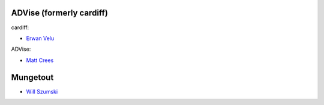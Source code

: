 ==========
ADVise (formerly cardiff)
==========

cardiff:

* `Erwan Velu <https://github.com/ErwanAliasr1>`_

ADVise:

* `Matt Crees <https://github.com/MoteHue>`_

==========
Mungetout
==========

* `Will Szumski <https://github.com/jovial>`_